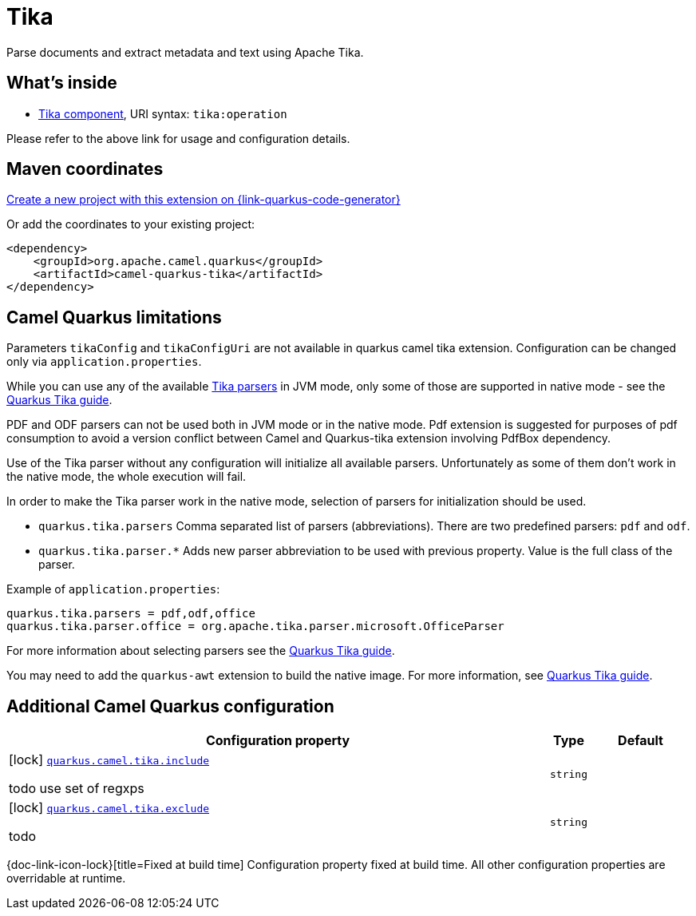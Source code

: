 // Do not edit directly!
// This file was generated by camel-quarkus-maven-plugin:update-extension-doc-page
[id="extensions-tika"]
= Tika
:page-aliases: extensions/tika.adoc
:linkattrs:
:cq-artifact-id: camel-quarkus-tika
:cq-native-supported: true
:cq-status: Stable
:cq-status-deprecation: Stable
:cq-description: Parse documents and extract metadata and text using Apache Tika.
:cq-deprecated: false
:cq-jvm-since: 1.0.0
:cq-native-since: 1.0.0

ifeval::[{doc-show-badges} == true]
[.badges]
[.badge-key]##JVM since##[.badge-supported]##1.0.0## [.badge-key]##Native since##[.badge-supported]##1.0.0##
endif::[]

Parse documents and extract metadata and text using Apache Tika.

[id="extensions-tika-whats-inside"]
== What's inside

* xref:{cq-camel-components}::tika-component.adoc[Tika component], URI syntax: `tika:operation`

Please refer to the above link for usage and configuration details.

[id="extensions-tika-maven-coordinates"]
== Maven coordinates

https://{link-quarkus-code-generator}/?extension-search=camel-quarkus-tika[Create a new project with this extension on {link-quarkus-code-generator}, window="_blank"]

Or add the coordinates to your existing project:

[source,xml]
----
<dependency>
    <groupId>org.apache.camel.quarkus</groupId>
    <artifactId>camel-quarkus-tika</artifactId>
</dependency>
----
ifeval::[{doc-show-user-guide-link} == true]
Check the xref:user-guide/index.adoc[User guide] for more information about writing Camel Quarkus applications.
endif::[]

[id="extensions-tika-camel-quarkus-limitations"]
== Camel Quarkus limitations

Parameters `tikaConfig` and `tikaConfigUri` are not available in quarkus camel tika extension. Configuration
can be changed only via `application.properties`.

While you can use any of the available https://tika.apache.org/1.24.1/formats.html[Tika parsers] in JVM mode,
only some of those are supported in native mode - see the https://quarkiverse.github.io/quarkiverse-docs/quarkus-tika/dev/index.html[Quarkus Tika guide].

PDF and ODF parsers can not be used both in JVM mode or in the native mode. Pdf extension is suggested for purposes of pdf consumption to avoid a version conflict between Camel and Quarkus-tika extension involving PdfBox dependency.

Use of the Tika parser without any configuration will initialize all available parsers. Unfortunately as some of them
don't work in the native mode, the whole execution will fail.

In order to make the Tika parser work in the native mode, selection of parsers for initialization should be used.

* `quarkus.tika.parsers` Comma separated list of parsers (abbreviations). There are two predefined parsers:
`pdf` and `odf`.
* `quarkus.tika.parser.*` Adds new parser abbreviation to be used with previous property. Value is the full class of
the parser.

Example of `application.properties`:
[source,properties]
----
quarkus.tika.parsers = pdf,odf,office
quarkus.tika.parser.office = org.apache.tika.parser.microsoft.OfficeParser
----

For more information about selecting parsers see the https://quarkiverse.github.io/quarkiverse-docs/quarkus-tika/dev/index.html[Quarkus Tika guide].

You may need to add the `quarkus-awt` extension to build the native image. For more information, see https://quarkiverse.github.io/quarkiverse-docs/quarkus-tika/dev/index.html[Quarkus Tika guide].



[id="extensions-tika-additional-camel-quarkus-configuration"]
== Additional Camel Quarkus configuration

[width="100%",cols="80,5,15",options="header"]
|===
| Configuration property | Type | Default


|icon:lock[title=Fixed at build time] [[quarkus.camel.tika.include]]`link:#quarkus.camel.tika.include[quarkus.camel.tika.include]`

todo use set of regxps
| `string`
| 

|icon:lock[title=Fixed at build time] [[quarkus.camel.tika.exclude]]`link:#quarkus.camel.tika.exclude[quarkus.camel.tika.exclude]`

todo
| `string`
| 
|===

[.configuration-legend]
{doc-link-icon-lock}[title=Fixed at build time] Configuration property fixed at build time. All other configuration properties are overridable at runtime.

